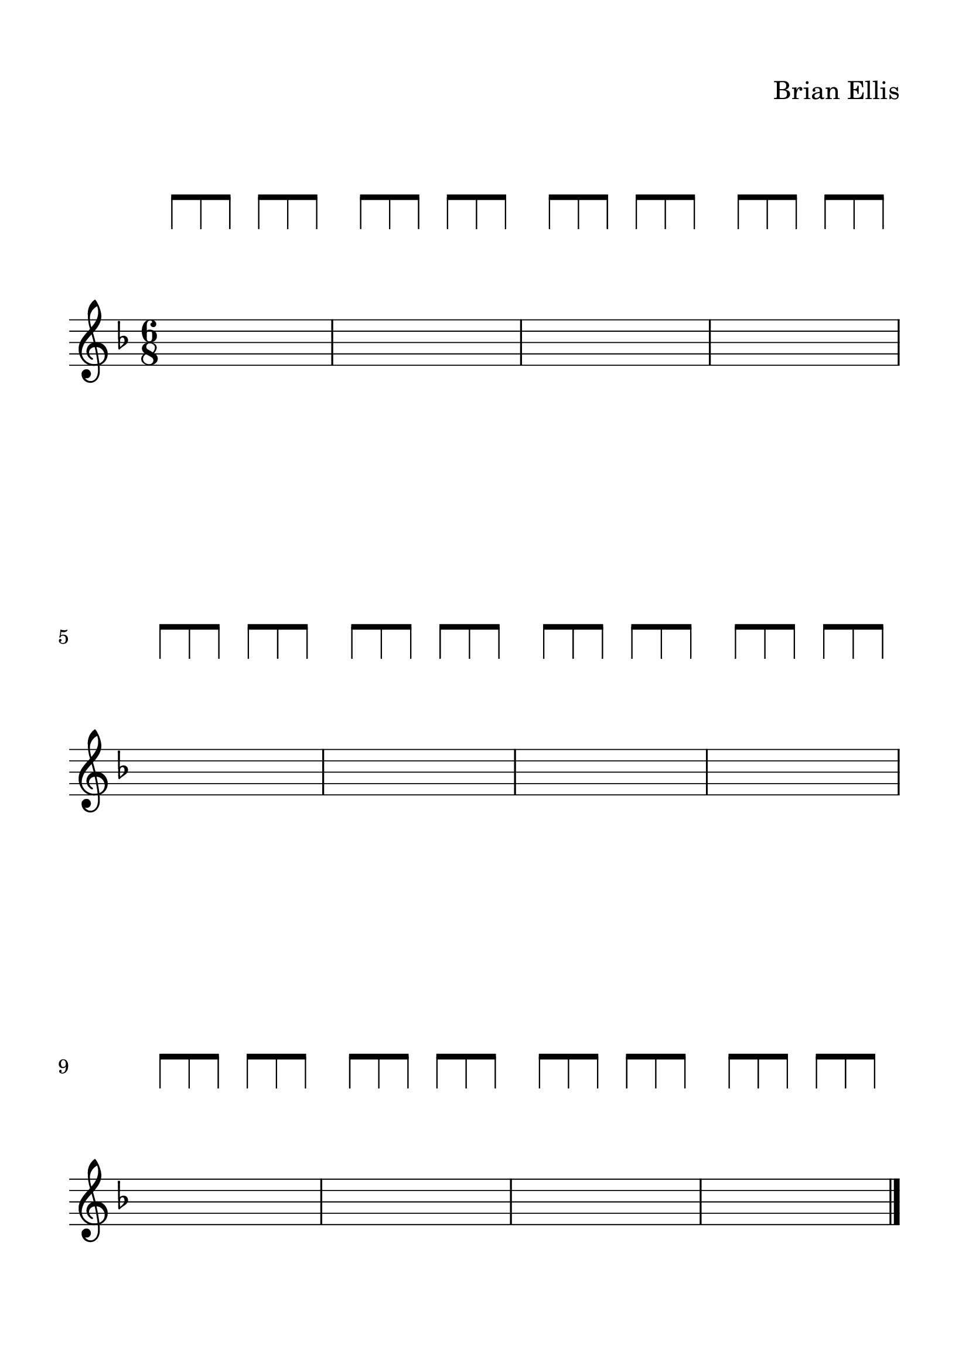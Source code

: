 #(set-global-staff-size 28)


spacer = \relative c' {
\override Staff.Clef.color = #white
\override Staff.Clef.layer = #-1

\override Staff.TimeSignature.stencil = ##f
  \clef treble
  \stopStaff
      \override NoteHead.transparent = ##t
      a'8 [a a] a [a a] 
      a [a a] a [a a] 
      a [a a] a [a a] 
      a [a a] a [a a] 
      \break
      a [a a] a [a a] 
      a [a a] a [a a] 
      a [a a] a [a a] 
      a [a a] a [a a] 
      \break
      a [a a] a [a a] 
      a [a a] a [a a] 
      a [a a] a [a a] 
      a [a a] a [a a] 
      \bar "|."
      
     % a'8 [a] a [a] a [a]
     % a [a] a [a] a [a]
     % a [a] a [a] a [a]
     % a [a] a [a] a [a]


     % a [a] a [a] a [a]
     % a [a] a [a] a [a]
     % a [a] a [a] a [a]
     % a [a] a [a] a [a]

     % a [a] a [a] a [a]
     % a [a] a [a] a [a]
     % a [a] a [a] a [a]
     % a [a] a [a] a [a]
}

upper = \relative c'' {
  \clef treble
  \key f \major
  \time 6/8
  s2. s s s
  s2. s s s
  s2. s s s
}


\paper{
  indent = 0\cm
  left-margin = 1.5\cm
  right-margin = 1.5\cm
  top-margin = 1.5\cm
  bottom-margin = 1.5\cm
  ragged-last-bottom = ##f
}


\header {
  title = ""
  composer = "Brian Ellis"
    piece = ""

tagline = ""
}


\score {

\new GrandStaff
  <<
    \new Staff \spacer
    \new Staff \upper
  >>
  \layout { }
  \midi { }
}